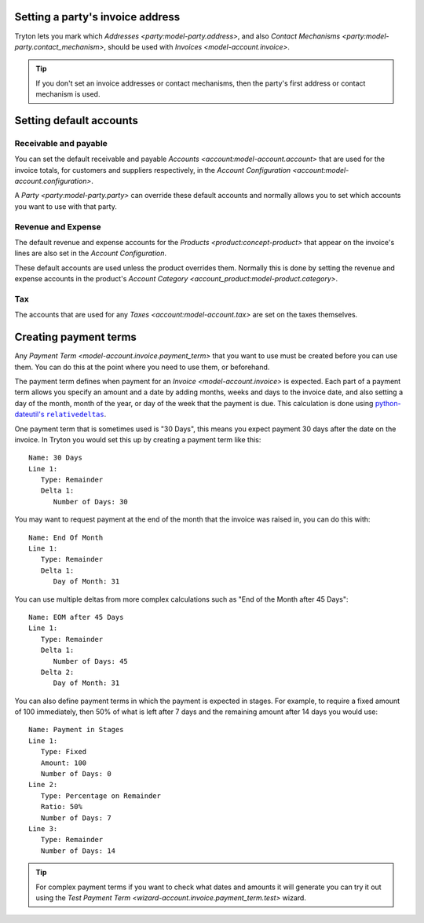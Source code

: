 .. _Setting a party's invoice address:

Setting a party's invoice address
=================================

Tryton lets you mark which `Addresses <party:model-party.address>`, and
also `Contact Mechanisms <party:model-party.contact_mechanism>`, should be
used with `Invoices <model-account.invoice>`.

.. tip::

   If you don't set an invoice addresses or contact mechanisms, then the
   party's first address or contact mechanism is used.

.. _Setting default accounts:

Setting default accounts
========================

Receivable and payable
^^^^^^^^^^^^^^^^^^^^^^

You can set the default receivable and payable
`Accounts <account:model-account.account>` that are used for the invoice
totals, for customers and suppliers respectively, in the
`Account Configuration <account:model-account.configuration>`.

A `Party <party:model-party.party>` can override these default accounts
and normally allows you to set which accounts you want to use with that party.

Revenue and Expense
^^^^^^^^^^^^^^^^^^^

The default revenue and expense accounts for the
`Products <product:concept-product>` that appear on the invoice's lines are
also set in the *Account Configuration*.

These default accounts are used unless the product overrides them.
Normally this is done by setting the revenue and expense accounts in the
product's `Account Category <account_product:model-product.category>`.

Tax
^^^

The accounts that are used for any `Taxes <account:model-account.tax>` are set
on the taxes themselves.

.. _Creating payment terms:

Creating payment terms
======================

Any `Payment Term <model-account.invoice.payment_term>` that you want to use
must be created before you can use them.
You can do this at the point where you need to use them, or beforehand.

The payment term defines when payment for an `Invoice <model-account.invoice>`
is expected.
Each part of a payment term allows you specify an amount and a date by adding
months, weeks and days to the invoice date, and also setting a day of the
month, month of the year, or day of the week that the payment is due.
This calculation is done using |python-dateutil's relativedeltas|__.

.. |python-dateutil's relativedeltas| replace:: python-dateutil's ``relativedeltas``
__ https://dateutil.readthedocs.io/en/stable/relativedelta.html

One payment term that is sometimes used is "30 Days", this means you expect
payment 30 days after the date on the invoice.
In Tryton you would set this up by creating a payment term like this::

   Name: 30 Days
   Line 1:
      Type: Remainder
      Delta 1:
         Number of Days: 30

You may want to request payment at the end of the month that the invoice
was raised in, you can do this with::

   Name: End Of Month
   Line 1:
      Type: Remainder
      Delta 1:
         Day of Month: 31

You can use multiple deltas from more complex calculations such as "End of the
Month after 45 Days"::

   Name: EOM after 45 Days
   Line 1:
      Type: Remainder
      Delta 1:
         Number of Days: 45
      Delta 2:
         Day of Month: 31

You can also define payment terms in which the payment is expected in stages.
For example, to require a fixed amount of 100 immediately, then 50% of what
is left after 7 days and the remaining amount after 14 days you would use::

   Name: Payment in Stages
   Line 1:
      Type: Fixed
      Amount: 100
      Number of Days: 0
   Line 2:
      Type: Percentage on Remainder
      Ratio: 50%
      Number of Days: 7
   Line 3:
      Type: Remainder
      Number of Days: 14

.. tip::

    For complex payment terms if you want to check what dates and amounts
    it will generate you can try it out using the
    `Test Payment Term <wizard-account.invoice.payment_term.test>` wizard.

